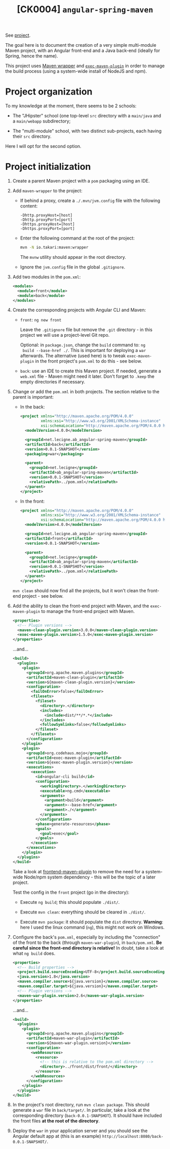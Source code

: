 #+TITLE: [CK0004] =angular-spring-maven=

See [[file:../code/ck0004_angular-spring-maven/][project]].

The goal here is to document the creation of a very simple
multi-module Maven project, with an Angular front-end and a Java
back-end (ideally for Spring, hence the name).

This project uses [[https://github.com/takari/maven-wrapper][Maven wrapper]] and [[https://www.mojohaus.org/exec-maven-plugin/][=exec-maven-plugin=]] in order to
manage the build process (using a system-wide install of NodeJS and
npm).

* Project organization

To my knowledge at the moment, there seems to be 2 schools:

- The "JHipster" school (one top-level =src= directory with a
  =main/java= and a =main/webapp= subdirectory;

- The "multi-module" school, with two distinct sub-projects, each
  having their =src= directory.

Here I will opt for the second option.

* Project initialization

1. Create a parent Maven project with a =pom= packaging using an IDE.

2. Add =maven-wrapper= to the project:

   - If behind a proxy, create a =./.mvn/jvm.config= file with the
     following content:

     #+BEGIN_EXAMPLE
       -Dhttp.proxyHost=[host]
       -Dhttp.proxyPort=[port]
       -Dhttps.proxyHost=[host]
       -Dhttps.proxyPort=[port]
     #+END_EXAMPLE

   - Enter the following command at the root of the project:

     #+BEGIN_SRC sh
       mvn -N io.takari:maven:wrapper
     #+END_SRC

     The =mvnw= utility should appear in the root directory.

   - Ignore the =jvm.config= file in the global =.gitignore=.

3. Add two modules in the =pom.xml=:

   #+BEGIN_SRC xml
     <modules>
       <module>front</module>
       <module>back</module>
     </modules>
   #+END_SRC

4. Create the corresponding projects with Angular CLI and Maven:

   - =front=: =ng new front=

     Leave the =.gitignore= file but remove the =.git= directory - in
     this project we will use a project-level Git repo.

     Optional: in =package.json=, change the =build= command to: =ng
     build --base-href ./=. This is important for deploying a =war=
     afterwards. The alternative (used here) is to tweak
     =exec-maven-plugin= in the front project's =pom.xml= to do this -
     see below.

   - =back=: use an IDE to create this Maven project. If needed,
     generate a =web.xml= file - Maven might need it later. Don't
     forget to =.keep= the empty directories if necessary.

5. Change or add the =pom.xml= in both projects. The section relative
   to the parent is important:

   - In the back:

     #+BEGIN_SRC xml
       <project xmlns="http://maven.apache.org/POM/4.0.0"
                xmlns:xsi="http://www.w3.org/2001/XMLSchema-instance"
                xsi:schemaLocation="http://maven.apache.org/POM/4.0.0 http://maven.apache.org/xsd/maven-4.0.0.xsd">
         <modelVersion>4.0.0</modelVersion>

         <groupId>net.lecigne.ab_angular-spring-maven</groupId>
         <artifactId>back</artifactId>
         <version>0.0.1-SNAPSHOT</version>
         <packaging>war</packaging>

         <parent>
           <groupId>net.lecigne</groupId>
           <artifactId>ab_angular-spring-maven</artifactId>
           <version>0.0.1-SNAPSHOT</version>
           <relativePath>../pom.xml</relativePath>
         </parent>
       </project>
     #+END_SRC

   - In the front:

     #+BEGIN_SRC xml
       <project xmlns="http://maven.apache.org/POM/4.0.0"
                xmlns:xsi="http://www.w3.org/2001/XMLSchema-instance"
                xsi:schemaLocation="http://maven.apache.org/POM/4.0.0 http://maven.apache.org/xsd/maven-4.0.0.xsd">
         <modelVersion>4.0.0</modelVersion>

         <groupId>net.lecigne.ab_angular-spring-maven</groupId>
         <artifactId>front</artifactId>
         <version>0.0.1-SNAPSHOT</version>

         <parent>
           <groupId>net.lecigne</groupId>
           <artifactId>ab_angular-spring-maven</artifactId>
           <version>0.0.1-SNAPSHOT</version>
           <relativePath>../pom.xml</relativePath>
         </parent>
       </project>
     #+END_SRC

   =mvn clean= should now find all the projects, but it won't clean
   the front-end project - see below.

6. Add the ability to clean the front-end project with Maven, and the
   =exec-maven-plugin= to manage the front-end project with Maven.

   #+BEGIN_SRC xml
     <properties>
       <!-- Plugin versions -->
       <maven-clean-plugin.version>3.0.0</maven-clean-plugin.version>
       <exec-maven-plugin.version>1.5.0</exec-maven-plugin.version>
     </properties>
   #+END_SRC

   ...and...

   #+BEGIN_SRC xml
     <build>
       <plugins>
         <plugin>
           <groupId>org.apache.maven.plugins</groupId>
           <artifactId>maven-clean-plugin</artifactId>
           <version>${maven-clean-plugin.version}</version>
           <configuration>
             <failOnError>false</failOnError>
             <filesets>
               <fileset>
                 <directory>.</directory>
                 <includes>
                   <include>dist/**/*.*</include>
                 </includes>
                 <followSymlinks>false</followSymlinks>
               </fileset>
             </filesets>
           </configuration>
         </plugin>
         <plugin>
           <groupId>org.codehaus.mojo</groupId>
           <artifactId>exec-maven-plugin</artifactId>
           <version>${exec-maven-plugin.version}</version>
           <executions>
             <execution>
               <id>angular-cli build</id>
               <configuration>
                 <workingDirectory>.</workingDirectory>
                 <executable>ng.cmd</executable>
                 <arguments>
                   <argument>build</argument>
                   <argument>--base-href</argument>
                   <argument>./</argument>
                 </arguments>
               </configuration>
               <phase>generate-resources</phase>
               <goals>
                 <goal>exec</goal>
               </goals>
             </execution>
           </executions>
         </plugin>
       </plugins>
     </build>
   #+END_SRC

   Take a look at [[https://github.com/eirslett/frontend-maven-plugin][frontend-maven-plugin]] to remove the need for a
   system-wide Node/npm system dependency - this will be the topic of
   a later project.

   Test the config in the =front= project (go in the directory):

   - Execute =ng build=; this should populate =./dist/=.

   - Execute =mvn clean=: everything should be cleared in =./dist/=.

   - Execute =mvn package=: it should populate the =dist=
     directory. *Warning*: here I used the linux command (=ng=), this
     might not work on Windows.

7. Configure the back's =pom.xml=, especially by including the
   "connection" of the front to the back (through =maven-war-plugin=),
   in =back/pom.xml=. *Be careful since the front-end directory is
   relative!* In doubt, take a look at what =ng build= does.

   #+BEGIN_SRC xml
     <properties>
       <!-- Build properties -->
       <project.build.sourceEncoding>UTF-8</project.build.sourceEncoding>
       <java.version>1.8</java.version>
       <maven.compiler.source>${java.version}</maven.compiler.source>
       <maven.compiler.target>${java.version}</maven.compiler.target>
       <!-- Plugin versions -->
       <maven-war-plugin.version>2.6</maven-war-plugin.version>
     </properties>
   #+END_SRC

   ...and...

   #+BEGIN_SRC xml
     <build>
       <plugins>
         <plugin>
           <groupId>org.apache.maven.plugins</groupId>
           <artifactId>maven-war-plugin</artifactId>
           <version>${maven-war-plugin.version}</version>
           <configuration>
             <webResources>
               <resource>
                 <!-- this is relative to the pom.xml directory -->
                 <directory>../front/dist/front/</directory>
               </resource>
             </webResources>
           </configuration>
         </plugin>
       </plugins>
     </build>
   #+END_SRC

8. In the project's root directory, run =mvn clean package=. This
   should generate a =war= file in =back/target/=. In
   particular, take a look at the corresponding directory
   (=back-0.0.1-SNAPSHOT=). It should have included the front
   files *at the root of the directory*.

9. Deploy the =war= in your application server and you should see the
   Angular default app at (this is an example)
   =http://localhost:8080/back-0.0.1-SNAPSHOT/=.

